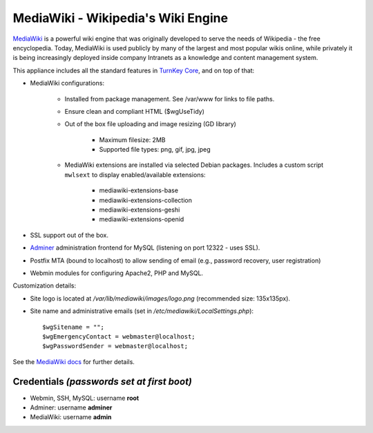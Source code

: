 MediaWiki - Wikipedia's Wiki Engine
===================================

`MediaWiki`_ is a powerful wiki engine that was originally developed to
serve the needs of Wikipedia - the free encyclopedia.  Today, MediaWiki
is used publicly by many of the largest and most popular wikis online,
while privately it is being increasingly deployed inside company
Intranets as a knowledge and content management system.

This appliance includes all the standard features in `TurnKey Core`_,
and on top of that:

- MediaWiki configurations:
   
   - Installed from package management. See /var/www for links to file
     paths.
   - Ensure clean and compliant HTML ($wgUseTidy)
   - Out of the box file uploading and image resizing (GD library)
      
      - Maximum filesize: 2MB
      - Supported file types: png, gif, jpg, jpeg

   - MediaWiki extensions are installed via selected Debian packages.
     Includes a custom script ``mwlsext`` to display enabled/available
     extensions:

        - mediawiki-extensions-base
        - mediawiki-extensions-collection
        - mediawiki-extensions-geshi
        - mediawiki-extensions-openid

- SSL support out of the box.
- `Adminer`_ administration frontend for MySQL (listening on port
  12322 - uses SSL).
- Postfix MTA (bound to localhost) to allow sending of email (e.g.,
  password recovery, user registration)
- Webmin modules for configuring Apache2, PHP and MySQL.

Customization details:

- Site logo is located at */var/lib/mediawiki/images/logo.png*
  (recommended size: 135x135px).
- Site name and administrative emails (set in
  */etc/mediawiki/LocalSettings.php*)::

    $wgSitename = "";
    $wgEmergencyContact = webmaster@localhost;
    $wgPasswordSender = webmaster@localhost;

See the `MediaWiki docs`_ for further details.

Credentials *(passwords set at first boot)*
-------------------------------------------

-  Webmin, SSH, MySQL: username **root**
-  Adminer: username **adminer**
-  MediaWiki: username **admin**

.. _MediaWiki: http://www.mediawiki.org/wiki/MediaWiki
.. _TurnKey Core: https://www.turnkeylinux.org/core
.. _ParserFunctions: http://www.mediawiki.org/wiki/Extension:ParserFunctions
.. _StringFunctions: http://www.mediawiki.org/wiki/Extension:StringFunctions
.. _CategoryTree: http://www.mediawiki.org/wiki/Extension:CategoryTree
.. _Renameuser: http://www.mediawiki.org/wiki/Extension:Renameuser
.. _Preloader: http://www.mediawiki.org/wiki/Extension:Preloader
.. _CharInsert: http://www.mediawiki.org/wiki/Extension:CharInsert
.. _ConfirmEdit: http://www.mediawiki.org/wiki/Extension:ConfirmEdit
.. _Gadgets: http://www.mediawiki.org/wiki/Extension:Gadgets
.. _SyntaxHighlight\_GeSHi: http://www.mediawiki.org/wiki/Extension:SyntaxHighlight_GeSHi
.. _Cite: http://www.mediawiki.org/wiki/Extension:Cite
.. _AWC's Forum: http://www.mediawiki.org/wiki/Extension:AWC's_Forum
.. _Adminer: http://www.adminer.org/
.. _MediaWiki docs: /docs/mediawiki
